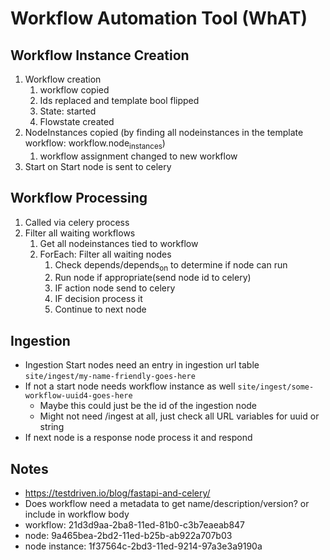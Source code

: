 * Workflow Automation Tool (WhAT)
** Workflow Instance Creation
1. Workflow creation
   1. workflow copied
   2. Ids replaced and template bool flipped
   3. State: started
   4. Flowstate created
2. NodeInstances copied (by finding all nodeinstances in the template workflow: workflow.node_instances)
   1. workflow assignment changed to new workflow
3. Start on Start node is sent to celery
** Workflow Processing
1. Called via celery process
2. Filter all waiting workflows
   1. Get all nodeinstances tied to workflow
   2. ForEach: Filter all waiting nodes
      1. Check depends/depends_on to determine if node can run
      2. Run node if appropriate(send node id to celery)
      3. IF action node send to celery
      4. IF decision process it
      5. Continue to next node
** Ingestion
- Ingestion Start nodes need an entry in ingestion url table
  =site/ingest/my-name-friendly-goes-here=
- If not a start node needs workflow instance as well
  =site/ingest/some-workflow-uuid4-goes-here=
  - Maybe this could just be the id of the ingestion node
  - Might not need /ingest at all, just check all URL variables for uuid or string
- If next node is a response node process it and respond

** Notes
- https://testdriven.io/blog/fastapi-and-celery/
- Does workflow need a metadata to get name/description/version? or include in workflow body
- workflow: 21d3d9aa-2ba8-11ed-81b0-c3b7eaeab847
- node: 9a465bea-2bd2-11ed-b25b-ab922a707b03
- node instance: 1f37564c-2bd3-11ed-9214-97a3e3a9190a

